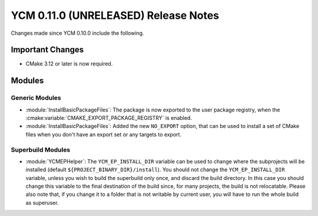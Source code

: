 YCM 0.11.0 (UNRELEASED) Release Notes
*************************************

.. only:: html

  .. contents::

Changes made since YCM 0.10.0 include the following.


Important Changes
=================

* CMake 3.12 or later is now required.


Modules
=======

Generic Modules
---------------

* :module:`InstallBasicPackageFiles`: The package is now exported to the user
  package registry, when the :cmake:variable:`CMAKE_EXPORT_PACKAGE_REGISTRY` is
  enabled.
* :module:`InstallBasicPackageFiles`: Added the new ``NO_EXPORT`` option, that
  can be used to install a set of CMake files when you don't have an export set
  or any targets to export.

Superbuild Modules
------------------

* :module:`YCMEPHelper`: The ``YCM_EP_INSTALL_DIR`` variable can be used to
  change where the subprojects will be installed (default
  ``${PROJECT_BINARY_DIR}/install``).
  You should not change the ``YCM_EP_INSTALL_DIR`` variable, unless you wish to
  build the superbuild only once, and discard the build directory. In this case
  you should change this variable to the final destination of the build since,
  for many projects, the build is not relocatable.
  Please also note that, if you change it to a folder that is not writable by
  current user, you will have to run the whole build as superuser.
